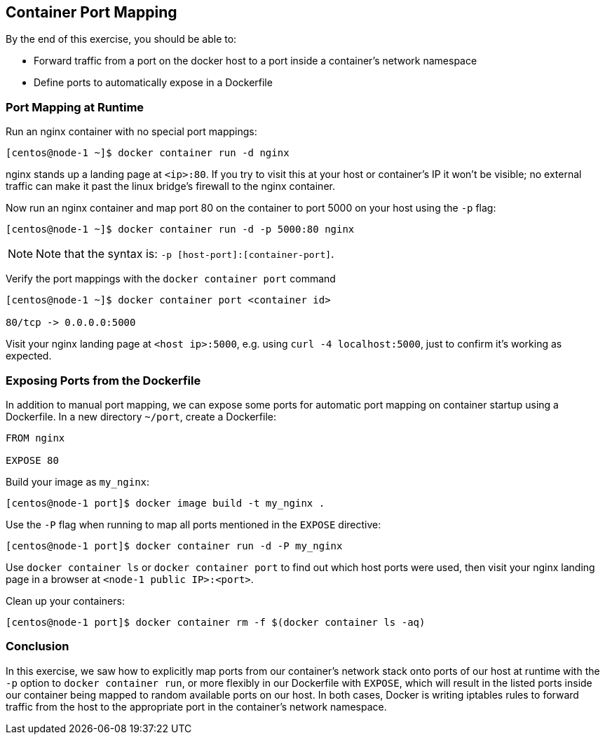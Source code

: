 == Container Port Mapping
By the end of this exercise, you should be able to:

* Forward traffic from a port on the docker host to a port inside a container's network namespace
* Define ports to automatically expose in a Dockerfile

=== Port Mapping at Runtime
Run an nginx container with no special port mappings:

[source,shell]
----
[centos@node-1 ~]$ docker container run -d nginx
----
nginx stands up a landing page at `<ip>:80`. If you try to visit this at your host or container's IP it won't be visible; no external traffic can make it past the linux bridge's firewall to the nginx container.

Now run an nginx container and map port 80 on the container to port 5000 on your host using the `-p` flag:

[source,shell]
----
[centos@node-1 ~]$ docker container run -d -p 5000:80 nginx
----
NOTE: Note that the syntax is: `-p [host-port]:[container-port]`.

Verify the port mappings with the `docker container port` command

[source,shell]
----
[centos@node-1 ~]$ docker container port <container id>

80/tcp -> 0.0.0.0:5000
----
Visit your nginx landing page at `<host ip>:5000`, e.g. using `curl -4 localhost:5000`, just to confirm it's working as expected.

=== Exposing Ports from the Dockerfile
In addition to manual port mapping, we can expose some ports for automatic port mapping on container startup using a Dockerfile. In a new directory `~/port`, create a Dockerfile:

[source,Dockerfile]
----
FROM nginx

EXPOSE 80
----
Build your image as `my_nginx`:

[source,shell]
----
[centos@node-1 port]$ docker image build -t my_nginx .
----
Use the `-P` flag when running to map all ports mentioned in the `EXPOSE` directive:

[source,shell]
----
[centos@node-1 port]$ docker container run -d -P my_nginx
----
Use `docker container ls` or `docker container port` to find out which host ports were used, then visit your nginx landing page in a browser at `<node-1 public IP>:<port>`.

Clean up your containers:

[source,shell]
----
[centos@node-1 port]$ docker container rm -f $(docker container ls -aq)
----

=== Conclusion
In this exercise, we saw how to explicitly map ports from our container's network stack onto ports of our host at runtime with the `-p` option to `docker container run`, or more flexibly in our Dockerfile with `EXPOSE`, which will result in the listed ports inside our container being mapped to random available ports on our host. In both cases, Docker is writing iptables rules to forward traffic from the host to the appropriate port in the container's network namespace.